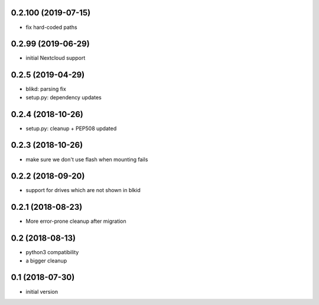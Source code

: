 0.2.100 (2019-07-15)
-------------------

* fix hard-coded paths

0.2.99 (2019-06-29)
-------------------

* initial Nextcloud support

0.2.5 (2019-04-29)
------------------

* blikd: parsing fix
* setup.py: dependency updates

0.2.4 (2018-10-26)
------------------

* setup.py: cleanup + PEP508 updated

0.2.3 (2018-10-26)
------------------

* make sure we don't use flash when mounting fails

0.2.2 (2018-09-20)
------------------

* support for drives which are not shown in blkid

0.2.1 (2018-08-23)
------------------

* More error-prone cleanup after migration

0.2 (2018-08-13)
----------------

* python3 compatibility
* a bigger cleanup

0.1 (2018-07-30)
----------------

* initial version
